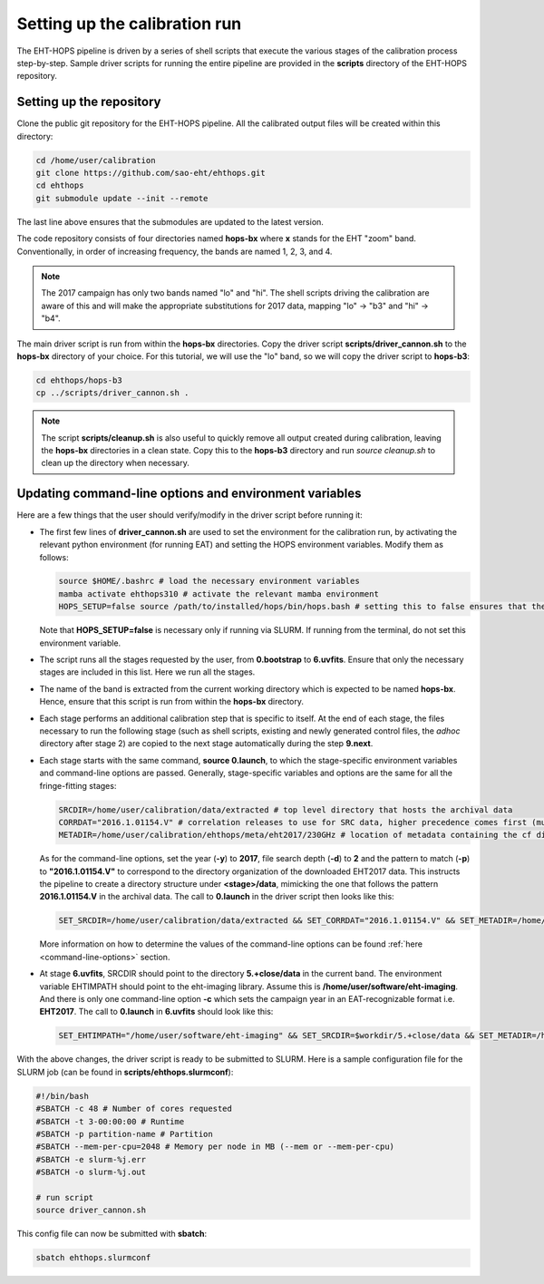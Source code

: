 ==============================
Setting up the calibration run
==============================

The EHT-HOPS pipeline is driven by a series of shell scripts that execute the various stages of the calibration process step-by-step.
Sample driver scripts for running the entire pipeline are provided in the **scripts** directory of the EHT-HOPS repository.

Setting up the repository
-------------------------

Clone the public git repository for the EHT-HOPS pipeline.
All the calibrated output files will be created within this directory:

.. code-block:: bash

    cd /home/user/calibration
    git clone https://github.com/sao-eht/ehthops.git
    cd ehthops
    git submodule update --init --remote

The last line above ensures that the submodules are updated to the latest version.

The code repository consists of four directories named **hops-bx** where **x** stands for the EHT "zoom" band.
Conventionally, in order of increasing frequency, the bands are named 1, 2, 3, and 4.

.. note::

    The 2017 campaign has only two bands named "lo" and "hi". The shell scripts driving the calibration are aware of this
    and will make the appropriate substitutions for 2017 data, mapping "lo" -> "b3" and "hi" -> "b4".

The main driver script is run from within the **hops-bx** directories. Copy the driver script **scripts/driver_cannon.sh** to
the **hops-bx** directory of your choice. For this tutorial, we will use the "lo" band, so we will copy the driver script to
**hops-b3**:

.. code-block:: bash

    cd ehthops/hops-b3
    cp ../scripts/driver_cannon.sh .

.. note::

    The script **scripts/cleanup.sh** is also useful to quickly remove all output created during calibration, leaving the **hops-bx**
    directories in a clean state. Copy this to the **hops-b3** directory and run `source cleanup.sh` to clean up the 
    directory when necessary.

Updating command-line options and environment variables
-------------------------------------------------------

Here are a few things that the user should verify/modify in the driver script before running it:

- The first few lines of **driver_cannon.sh** are used to set the environment for the calibration run, by activating the relevant
  python environment (for running EAT) and setting the HOPS environment variables. Modify them as follows:

  .. code-block:: bash

      source $HOME/.bashrc # load the necessary environment variables
      mamba activate ehthops310 # activate the relevant mamba environment
      HOPS_SETUP=false source /path/to/installed/hops/bin/hops.bash # setting this to false ensures that the HOPS environment is set up anew for each run

  Note that **HOPS_SETUP=false** is necessary only if running via SLURM. If running from the terminal, do not set this environment variable.

- The script runs all the stages requested by the user, from **0.bootstrap** to **6.uvfits**.
  Ensure that only the necessary stages are included in this list. Here we run all the stages.

- The name of the band is extracted from the current working directory which is expected to be named **hops-bx**.
  Hence, ensure that this script is run from within the **hops-bx** directory.

- Each stage performs an additional calibration step that is specific to itself. At the end of each stage, the files
  necessary to run the following stage (such as shell scripts, existing and newly generated control files, the *adhoc*
  directory after stage 2) are copied to the next stage automatically during the step **9.next**.

- Each stage starts with the same command, **source 0.launch**, to which the stage-specific environment variables
  and command-line options are passed. Generally, stage-specific variables and options are the same for all the
  fringe-fitting stages:

  .. code-block:: bash

      SRCDIR=/home/user/calibration/data/extracted # top level directory that hosts the archival data
      CORRDAT="2016.1.01154.V" # correlation releases to use for SRC data, higher precedence comes first (multiple entries are colon-separated)
      METADIR=/home/user/calibration/ehthops/meta/eht2017/230GHz # location of metadata containing the cf directory; for post-processing, we need the SEFD and VEX directories as well

  As for the command-line options, set the year (**-y**) to **2017**, file search depth (**-d**) to **2** and the pattern to match (**-p**)
  to **"2016.1.01154.V"** to correspond to the directory organization of the downloaded EHT2017 data. This instructs the pipeline to create a
  directory structure under **<stage>/data**, mimicking the one that follows the pattern **2016.1.01154.V** in the archival data.
  The call to **0.launch** in the driver script then looks like this:

  .. code-block:: bash

      SET_SRCDIR=/home/user/calibration/data/extracted && SET_CORRDAT="2016.1.01154.V" && SET_METADIR=/home/user/calibration/ehthops/meta/eht2017/230GHz && source bin/0.launch -y 2017 -d 2 -p "2016.1.01154.V"

  More information on how to determine the values of the command-line options can be found :ref:`here <command-line-options>` section.

- At stage **6.uvfits**, SRCDIR should point to the directory **5.+close/data** in the current band.
  The environment variable EHTIMPATH should point to the eht-imaging library. Assume this is
  **/home/user/software/eht-imaging**. And there is only one command-line option **-c** which sets the campaign year
  in an EAT-recognizable format i.e. **EHT2017**. The call to **0.launch** in **6.uvfits** should look like this:

  .. code-block:: bash

      SET_EHTIMPATH="/home/user/software/eht-imaging" && SET_SRCDIR=$workdir/5.+close/data && SET_METADIR=/home/user/calibration/ehthops/meta/eht2017/230GHz && source bin/0.launch -c EHT2017

With the above changes, the driver script is ready to be submitted to SLURM.
Here is a sample configuration file for the SLURM job (can be found in **scripts/ehthops.slurmconf**):

.. code-block:: bash

    #!/bin/bash
    #SBATCH -c 48 # Number of cores requested
    #SBATCH -t 3-00:00:00 # Runtime
    #SBATCH -p partition-name # Partition
    #SBATCH --mem-per-cpu=2048 # Memory per node in MB (--mem or --mem-per-cpu)
    #SBATCH -e slurm-%j.err
    #SBATCH -o slurm-%j.out

    # run script
    source driver_cannon.sh

This config file can now be submitted with **sbatch**:

.. code-block:: bash

    sbatch ehthops.slurmconf